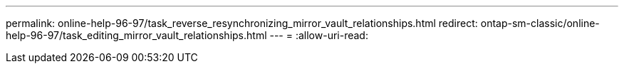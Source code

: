 ---
permalink: online-help-96-97/task_reverse_resynchronizing_mirror_vault_relationships.html 
redirect: ontap-sm-classic/online-help-96-97/task_editing_mirror_vault_relationships.html 
---
= 
:allow-uri-read: 


